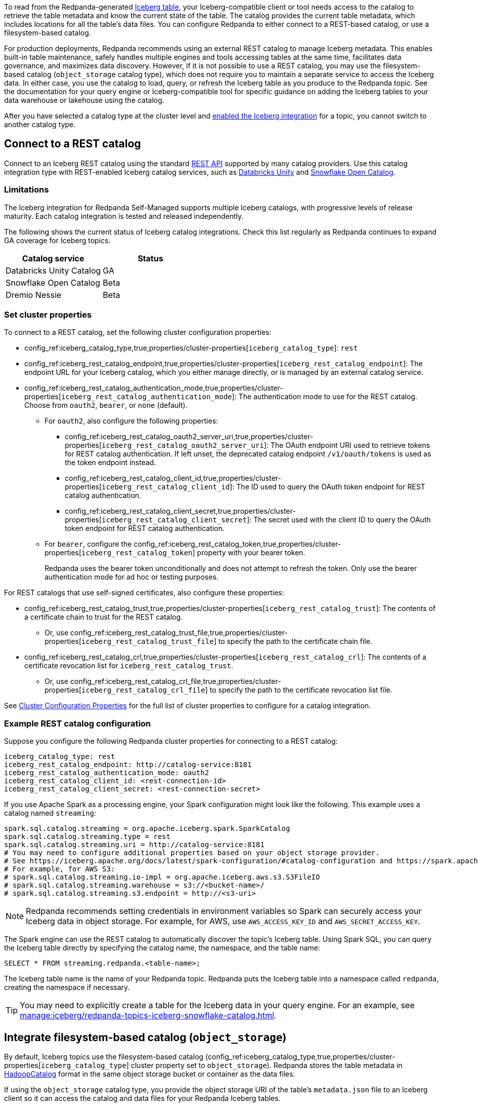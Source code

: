 ifdef::env-cloud[:about-iceberg-doc: manage:iceberg/about-iceberg-topics.adoc]
ifndef::env-cloud[:about-iceberg-doc: manage:iceberg/topic-iceberg-integration.adoc]

To read from the Redpanda-generated xref:{about-iceberg-doc}[Iceberg table], your Iceberg-compatible client or tool needs access to the catalog to retrieve the table metadata and know the current state of the table. The catalog provides the current table metadata, which includes locations for all the table's data files. You can configure Redpanda to either connect to a REST-based catalog, or use a filesystem-based catalog. 

For production deployments, Redpanda recommends using an external REST catalog to manage Iceberg metadata. This enables built-in table maintenance, safely handles multiple engines and tools accessing tables at the same time, facilitates data governance, and maximizes data discovery. However, if it is not possible to use a REST catalog, you may use the filesystem-based catalog (`object_storage` catalog type), which does not require you to maintain a separate service to access the Iceberg data. In either case, you use the catalog to load, query, or refresh the Iceberg table as you produce to the Redpanda topic. See the documentation for your query engine or Iceberg-compatible tool for specific guidance on adding the Iceberg tables to your data warehouse or lakehouse using the catalog. 

After you have selected a catalog type at the cluster level and xref:{about-iceberg-doc}#enable-iceberg-integration[enabled the Iceberg integration] for a topic, you cannot switch to another catalog type.

== Connect to a REST catalog

Connect to an Iceberg REST catalog using the standard https://github.com/apache/iceberg/blob/main/open-api/rest-catalog-open-api.yaml[REST API^] supported by many catalog providers. Use this catalog integration type with REST-enabled Iceberg catalog services, such as https://docs.databricks.com/en/data-governance/unity-catalog/index.html[Databricks Unity^] and https://other-docs.snowflake.com/en/opencatalog/overview[Snowflake Open Catalog^].

ifdef::env-cloud[]
=== Prerequisites

For BYOVPC clusters, you must:

. Enable secrets management, which allows you to store and use secrets in your cluster's Iceberg catalog authentication properties. 
+
Secrets management is enabled by default for AWS if you follow the guide to xref:get-started:cluster-types/byoc/aws/vpc-byo-aws.adoc[creating a new BYOVPC cluster]. For GCP, follow the guides to enable secrets management for a xref:get-started:cluster-types/byoc/gcp/vpc-byo-gcp.adoc[new BYOVPC cluster] or an xref:get-started:cluster-types/byoc/gcp/enable-secrets-byovpc-gcp.adoc[existing BYOVPC cluster].
. Ensure that your network security settings allow egress traffic from the Redpanda network to the catalog service endpoints.

=== Limitations

The Iceberg integration for Redpanda Cloud supports multiple Iceberg catalogs across different cloud platforms, with progressive levels of release maturity. Each combination of cloud provider and catalog integration is tested and released independently.

The following matrix shows the current status of Iceberg integrations across different cloud providers and catalogs. Check this matrix regularly as Redpanda Cloud continues to expand GA coverage for Iceberg topics.

|===
| |Databricks Unity Catalog |Snowflake Open Catalog |Dremio Nessie

|AWS |GA |Beta |Beta
|Azure |Beta |Beta |Beta
|GCP |Beta |Beta |Beta
|===
endif::[]

ifndef::env-cloud[]
=== Limitations

The Iceberg integration for Redpanda Self-Managed supports multiple Iceberg catalogs, with progressive levels of release maturity. Each catalog integration is tested and released independently.

The following shows the current status of Iceberg catalog integrations. Check this list regularly as Redpanda continues to expand GA coverage for Iceberg topics.

|===
|Catalog service | Status

|Databricks Unity Catalog |GA
|Snowflake Open Catalog |Beta
|Dremio Nessie |Beta

|===
endif::[]

=== Set cluster properties

To connect to a REST catalog, set the following cluster configuration properties:

* config_ref:iceberg_catalog_type,true,properties/cluster-properties[`iceberg_catalog_type`]: `rest`
* config_ref:iceberg_rest_catalog_endpoint,true,properties/cluster-properties[`iceberg_rest_catalog_endpoint`]: The endpoint URL for your Iceberg catalog, which you either manage directly, or is managed by an external catalog service.
* config_ref:iceberg_rest_catalog_authentication_mode,true,properties/cluster-properties[`iceberg_rest_catalog_authentication_mode`]: The authentication mode to use for the REST catalog. Choose from `oauth2`, `bearer`, or `none` (default).
** For `oauth2`, also configure the following properties:
+
--
* config_ref:iceberg_rest_catalog_oauth2_server_uri,true,properties/cluster-properties[`iceberg_rest_catalog_oauth2_server_uri`]: The OAuth endpoint URI used to retrieve tokens for REST catalog authentication. If left unset, the deprecated catalog endpoint `/v1/oauth/tokens` is used as the token endpoint instead. 
* config_ref:iceberg_rest_catalog_client_id,true,properties/cluster-properties[`iceberg_rest_catalog_client_id`]: The ID used to query the OAuth token endpoint for REST catalog authentication.
* config_ref:iceberg_rest_catalog_client_secret,true,properties/cluster-properties[`iceberg_rest_catalog_client_secret`]:  The secret used with the client ID to query the OAuth token endpoint for REST catalog authentication.
--
** For `bearer`, configure the config_ref:iceberg_rest_catalog_token,true,properties/cluster-properties[`iceberg_rest_catalog_token`] property with your bearer token.
+
Redpanda uses the bearer token unconditionally and does not attempt to refresh the token. Only use the bearer authentication mode for ad hoc or testing purposes.

For REST catalogs that use self-signed certificates, also configure these properties:

* config_ref:iceberg_rest_catalog_trust,true,properties/cluster-properties[`iceberg_rest_catalog_trust`]: The contents of a certificate chain to trust for the REST catalog. 
ifndef::env-cloud[]
** Or, use config_ref:iceberg_rest_catalog_trust_file,true,properties/cluster-properties[`iceberg_rest_catalog_trust_file`] to specify the path to the certificate chain file.
endif::[]
* config_ref:iceberg_rest_catalog_crl,true,properties/cluster-properties[`iceberg_rest_catalog_crl`]: The contents of a certificate revocation list for `iceberg_rest_catalog_trust`.
ifndef::env-cloud[]
** Or, use config_ref:iceberg_rest_catalog_crl_file,true,properties/cluster-properties[`iceberg_rest_catalog_crl_file`] to specify the path to the certificate revocation list file.
endif::[]

See xref:reference:properties/cluster-properties.adoc[Cluster Configuration Properties] for the full list of cluster properties to configure for a catalog integration.

ifdef::env-cloud[]
=== Store a secret for REST catalog authentication

To store a secret that you can reference in your catalog authentication cluster properties, you must create the secret using `rpk` or the Data Plane API. Secrets are stored in the secret management solution of your cloud provider. Redpanda retrieves the secrets at runtime. 

For more information, see xref:manage:rpk/intro-to-rpk.adoc[] and xref:manage:api/cloud-api-overview.adoc[].

If you need to configure any of the following properties, you must set their values using secrets:

* `iceberg_rest_catalog_client_secret`
* `iceberg_rest_catalog_crl`
* `iceberg_rest_catalog_token`
* `iceberg_rest_catalog_trust`

To create a new secret:

[tabs]
=====
rpk::
+
--
Run the following `rpk` command:

[,bash]
----
rpk security secret create --name <secret-name> --value <secret-value> --scopes redpanda_cluster
----
--

Cloud API::
+
--
. Authenticate and make a `GET /v1/clusters/\{id}` request to xref:manage:api/cloud-dataplane-api.adoc#get-data-plane-api-url[retrieve the Data Plane API URL] for your cluster.
. Make a request to xref:api:ROOT:cloud-dataplane-api.adoc#post-/v1/secrets[`POST /v1/secrets`]. You must use a Base64-encoded secret.
+
[,bash]
----
curl -X POST "https://<dataplane-api-url>/v1/secrets" \
 -H 'accept: application/json'\
 -H 'authorization: Bearer <token>'\
 -H 'content-type: application/json' \
 -d '{"id":"<secret-name>","scopes":["SCOPE_REDPANDA_CLUSTER"],"secret_data":"<secret-value>"}' 
----
+
You must include the following values:

- `<dataplane-api-url>`: The base URL for the Data Plane API.
- `<token>`: The API key you generated during authentication.
- `<secret-name>`: The name of the secret you want to add. The secret name is also its ID. Use only the following characters: `^[A-Z][A-Z0-9_]*$`.
- `<secret-value>`: The Base64-encoded secret.
- This scope: `"SCOPE_REDPANDA_CLUSTER"`.

+
The response returns the name and scope of the secret.

You can now <<use-a-secret-in-cluster-configuration,reference the secret in your cluster configuration>>.

--
=====

=== Use a secret in cluster configuration

To set the cluster property to use the value of the secret, use `rpk` or the Control Plane API.

For example, to use a secret for the `iceberg_rest_catalog_client_secret` property, run:

[tabs]
=====
rpk::
+
--
[,bash]
----
rpk cluster config set iceberg_rest_catalog_client_secret ${secrets.<secret-name>}
----
--

Cloud API::
+
--
Make a request to the xref:api:ROOT:cloud-controlplane-api.adoc#patch-/v1/clusters/-cluster.id-[`PATCH /v1/clusters/<cluster-id>`] endpoint of the Control Plane API.

[,bash]
----
curl -H "Authorization: Bearer <token>" -X PATCH \
"https://api.cloud.redpanda.com/v1/clusters/<cluster-id>" \
-H 'accept: application/json'\
-H 'content-type: application/json' \
-d '{"cluster_configuration": {
        "custom_properties": {
            "iceberg_rest_catalog_client_secret": "${secrets.<secret-name>}"
            }
        }
    }'
----

You must include the following values:

- `<cluster-id>`: The ID of the Redpanda cluster.
- `<token>`: The API key you generated during authentication.
- `<secret-name>`: The name of the secret you created earlier.
--
=====
endif::[]

=== Example REST catalog configuration

Suppose you configure the following Redpanda cluster properties for connecting to a REST catalog:

[,yaml]
----
iceberg_catalog_type: rest 
iceberg_rest_catalog_endpoint: http://catalog-service:8181
iceberg_rest_catalog_authentication_mode: oauth2
iceberg_rest_catalog_client_id: <rest-connection-id>
iceberg_rest_catalog_client_secret: <rest-connection-secret>
----

If you use Apache Spark as a processing engine, your Spark configuration might look like the following. This example uses a catalog named `streaming`:

[,spark]
----
spark.sql.catalog.streaming = org.apache.iceberg.spark.SparkCatalog
spark.sql.catalog.streaming.type = rest
spark.sql.catalog.streaming.uri = http://catalog-service:8181
# You may need to configure additional properties based on your object storage provider.
# See https://iceberg.apache.org/docs/latest/spark-configuration/#catalog-configuration and https://spark.apache.org/docs/latest/configuration.html
# For example, for AWS S3:
# spark.sql.catalog.streaming.io-impl = org.apache.iceberg.aws.s3.S3FileIO
# spark.sql.catalog.streaming.warehouse = s3://<bucket-name>/
# spark.sql.catalog.streaming.s3.endpoint = http://<s3-uri>
----

NOTE: Redpanda recommends setting credentials in environment variables so Spark can securely access your Iceberg data in object storage. For example, for AWS, use `AWS_ACCESS_KEY_ID` and `AWS_SECRET_ACCESS_KEY`.

The Spark engine can use the REST catalog to automatically discover the topic's Iceberg table. Using Spark SQL, you can query the Iceberg table directly by specifying the catalog name, the namespace, and the table name:

[,sql]
----
SELECT * FROM streaming.redpanda.<table-name>;
----

The Iceberg table name is the name of your Redpanda topic. Redpanda puts the Iceberg table into a namespace called `redpanda`, creating the namespace if necessary. 

// Hide section in Cloud until Snowflake doc is single sourced
ifndef::env-cloud[]
TIP: You may need to explicitly create a table for the Iceberg data in your query engine. For an example, see xref:manage:iceberg/redpanda-topics-iceberg-snowflake-catalog.adoc[].
endif::[]

== Integrate filesystem-based catalog (`object_storage`)

By default, Iceberg topics use the filesystem-based catalog (config_ref:iceberg_catalog_type,true,properties/cluster-properties[`iceberg_catalog_type`] cluster property set to `object_storage`). Redpanda stores the table metadata in https://iceberg.apache.org/docs/latest/java-api-quickstart/#using-a-hadoop-catalog[HadoopCatalog^] format in the same object storage bucket or container as the data files.

If using the `object_storage` catalog type, you provide the object storage URI of the table's `metadata.json` file to an Iceberg client so it can access the catalog and data files for your Redpanda Iceberg tables.

NOTE: The `metadata.json` file points to a specific Iceberg table snapshot. In your query engine, you must update your tables whenever a new snapshot is created so that they point to the latest snapshot. See the https://iceberg.apache.org/docs/latest/maintenance/[official Iceberg documentation] for more information, and refer to the documentation for your query engine or Iceberg-compatible tool for specific guidance on Iceberg table update or refresh.

=== Example filesystem-based catalog configuration

To configure Apache Spark to use a filesystem-based catalog, specify at least the following properties:

[,spark]
----
spark.sql.catalog.streaming = org.apache.iceberg.spark.SparkCatalog
spark.sql.catalog.streaming.type = hadoop
# URI for table metadata: AWS S3 example
spark.sql.catalog.streaming.warehouse = s3a://<bucket-name>/redpanda-iceberg-catalog
# You may need to configure additional properties based on your object storage provider.
# See https://iceberg.apache.org/docs/latest/spark-configuration/#spark-configuration and https://spark.apache.org/docs/latest/configuration.html
# For example, for AWS S3:
# spark.hadoop.fs.s3.impl = org.apache.hadoop.fs.s3a.S3AFileSystem
# spark.hadoop.fs.s3a.endpoint = http://<s3-uri>
# spark.sql.catalog.streaming.s3.endpoint = http://<s3-uri>
----

NOTE: Redpanda recommends setting credentials in environment variables so Spark can securely access your Iceberg data in object storage. For example, for AWS, use `AWS_ACCESS_KEY_ID` and `AWS_SECRET_ACCESS_KEY`.

Depending on your processing engine, you may need to also create a new table to point the data lakehouse to the table location.

=== Specify metadata location

ifndef::env-cloud[]
The config_ref:iceberg_catalog_base_location,true,properties/cluster-properties[`iceberg_catalog_base_location`] property stores the base path for the filesystem-based catalog if using the `object_storage` catalog type. The default value is `redpanda-iceberg-catalog`. 

CAUTION: Do not change the `iceberg_catalog_base_location` value after you have enabled Iceberg integration for a topic.
endif::[]

ifdef::env-cloud[]
The base path for the filesystem-based catalog if using the `object_storage` catalog type is `redpanda-iceberg-catalog`. 
endif::[]
